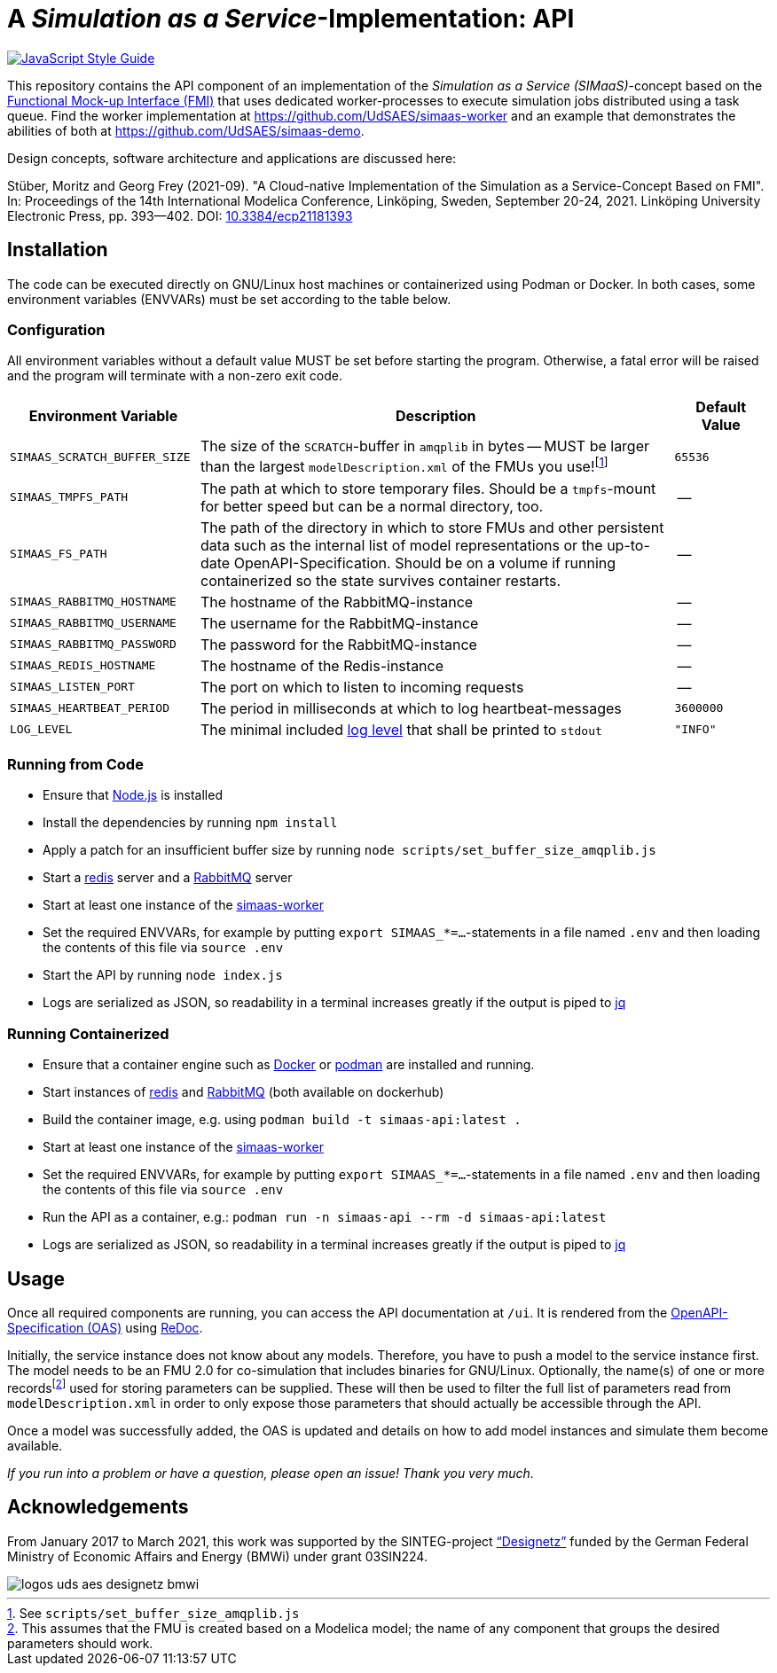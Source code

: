 = A _Simulation as a Service_-Implementation: API

image:https://img.shields.io/badge/code_style-standard-brightgreen.svg[alt=JavaScript Style Guide, link=https://standardjs.com]

[.lead]
This repository contains the API component of an implementation of the _Simulation as a Service (SIMaaS)_-concept based on the https://fmi-standard.org[Functional Mock-up Interface (FMI)] that uses dedicated worker-processes to execute simulation jobs distributed using a task queue. Find the worker implementation at https://github.com/UdSAES/simaas-worker[https://github.com/UdSAES/simaas-worker] and an example that demonstrates the abilities of both at https://github.com/UdSAES/simaas-demo[https://github.com/UdSAES/simaas-demo].

Design concepts, software architecture and applications are discussed here:

Stüber, Moritz and Georg Frey (2021-09). "A Cloud-native Implementation of the Simulation as a Service-Concept Based on FMI". In: Proceedings of the 14th International Modelica Conference, Linköping, Sweden, September 20-24, 2021. Linköping University Electronic Press, pp. 393--402. DOI: https://doi.org/10.3384/ecp21181393[10.3384/ecp21181393]

== Installation
The code can be executed directly on GNU/Linux host machines or containerized using Podman or Docker. In both cases, some environment variables (ENVVARs) must be set according to the table below.

=== Configuration
All environment variables without a default value MUST be set before starting the program. Otherwise, a fatal error will be raised and the program will terminate with a non-zero exit code.

[#tbl-envvars,options="header",cols="2,5,1"]
|===
| Environment Variable
| Description
| Default Value

| `SIMAAS_SCRATCH_BUFFER_SIZE`
| The size of the `SCRATCH`-buffer in `amqplib` in bytes -- MUST be larger than the largest `modelDescription.xml` of the FMUs you use!footnote:[See `scripts/set_buffer_size_amqplib.js`]
| `65536`

| `SIMAAS_TMPFS_PATH`
| The path at which to store temporary files. Should be a `tmpfs`-mount for better speed but can be a normal directory, too.
| --

| `SIMAAS_FS_PATH`
| The path of the directory in which to store FMUs and other persistent data such as the internal list of model representations or the up-to-date OpenAPI-Specification. Should be on a volume if running containerized so the state survives container restarts.
| --

| `SIMAAS_RABBITMQ_HOSTNAME`
| The hostname of the RabbitMQ-instance
| --

| `SIMAAS_RABBITMQ_USERNAME`
| The username for the RabbitMQ-instance
| --

| `SIMAAS_RABBITMQ_PASSWORD`
| The password for the RabbitMQ-instance
| --

| `SIMAAS_REDIS_HOSTNAME`
| The hostname of the Redis-instance
| --

| `SIMAAS_LISTEN_PORT`
| The port on which to listen to incoming requests
| --

| `SIMAAS_HEARTBEAT_PERIOD`
| The period in milliseconds at which to log heartbeat-messages
| `3600000`

| `LOG_LEVEL`
| The minimal included https://github.com/trentm/node-bunyan#levels[log level] that shall be printed to `stdout`
| `"INFO"`

|===

=== Running from Code
* Ensure that https://nodejs.org/en/[Node.js] is installed
* Install the dependencies by running `npm install`
* Apply a patch for an insufficient buffer size  by running `node scripts/set_buffer_size_amqplib.js`
* Start a https://redis.io/[redis] server and a https://www.rabbitmq.com/[RabbitMQ] server
* Start at least one instance of the https://github.com/UdSAES/simaas-worker[simaas-worker]
* Set the required ENVVARs, for example by putting `export SIMAAS_*=...`-statements in a file named `.env` and then loading the contents of this file via `source .env`
* Start the API by running `node index.js`
* Logs are serialized as JSON, so readability in a terminal increases greatly if the output is piped to https://stedolan.github.io/jq/[jq]

=== Running Containerized
* Ensure that a container engine such as https://www.docker.com/[Docker] or https://podman.io/[podman] are installed and running.
* Start instances of https://hub.docker.com/_/redis[redis] and https://hub.docker.com/_/rabbitmq[RabbitMQ] (both available on dockerhub)
* Build the container image, e.g. using `podman build -t simaas-api:latest .`
* Start at least one instance of the https://github.com/UdSAES/simaas-worker[simaas-worker]
* Set the required ENVVARs, for example by putting `export SIMAAS_*=...`-statements in a file named `.env` and then loading the contents of this file via `source .env`
* Run the API as a container, e.g.: `podman run -n simaas-api --rm -d simaas-api:latest`
* Logs are serialized as JSON, so readability in a terminal increases greatly if the output is piped to https://stedolan.github.io/jq/[jq]

== Usage
Once all required components are running, you can access the API documentation at `/ui`. It is rendered from the link:oas/simaas_oas3.json[OpenAPI-Specification (OAS)] using https://github.com/Redocly/redoc[ReDoc].

Initially, the service instance does not know about any models. Therefore, you have to push a model to the service instance first. The model needs to be an FMU 2.0 for co-simulation that includes binaries for GNU/Linux. Optionally, the name(s) of one or more recordsfootnote:[This assumes that the FMU is created based on a Modelica model; the name of any component that groups the desired parameters should work.] used for storing parameters can be supplied. These will then be used to filter the full list of parameters read from `modelDescription.xml` in order to only expose those parameters that should actually be accessible through the API.

Once a model was successfully added, the OAS is updated and details on how to add model instances and simulate them become available.

_If you run into a problem or have a question, please open an issue! Thank you very much._

== Acknowledgements
From January 2017 to March 2021, this work was supported by the SINTEG-project https://designetz.de["`Designetz`"] funded by the German Federal Ministry of Economic Affairs and Energy (BMWi) under grant 03SIN224.

image::./docs/logos_uds_aes_designetz_bmwi.png[]
